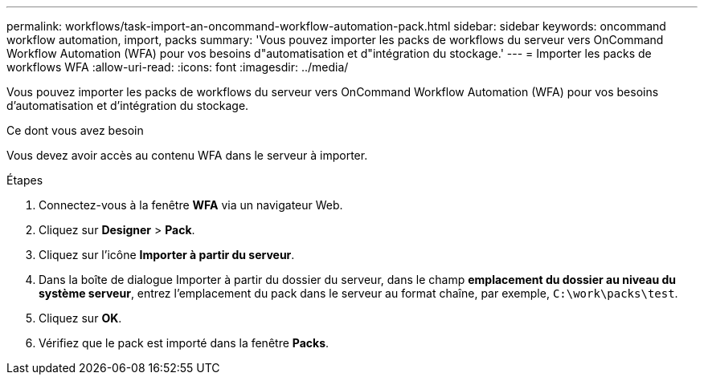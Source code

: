 ---
permalink: workflows/task-import-an-oncommand-workflow-automation-pack.html 
sidebar: sidebar 
keywords: oncommand workflow automation, import, packs 
summary: 'Vous pouvez importer les packs de workflows du serveur vers OnCommand Workflow Automation (WFA) pour vos besoins d"automatisation et d"intégration du stockage.' 
---
= Importer les packs de workflows WFA
:allow-uri-read: 
:icons: font
:imagesdir: ../media/


[role="lead"]
Vous pouvez importer les packs de workflows du serveur vers OnCommand Workflow Automation (WFA) pour vos besoins d'automatisation et d'intégration du stockage.

.Ce dont vous avez besoin
Vous devez avoir accès au contenu WFA dans le serveur à importer.

.Étapes
. Connectez-vous à la fenêtre *WFA* via un navigateur Web.
. Cliquez sur *Designer* > *Pack*.
. Cliquez sur l'icône *Importer à partir du serveur*.
. Dans la boîte de dialogue Importer à partir du dossier du serveur, dans le champ *emplacement du dossier au niveau du système serveur*, entrez l'emplacement du pack dans le serveur au format chaîne, par exemple, `C:\work\packs\test`.
. Cliquez sur *OK*.
. Vérifiez que le pack est importé dans la fenêtre *Packs*.

